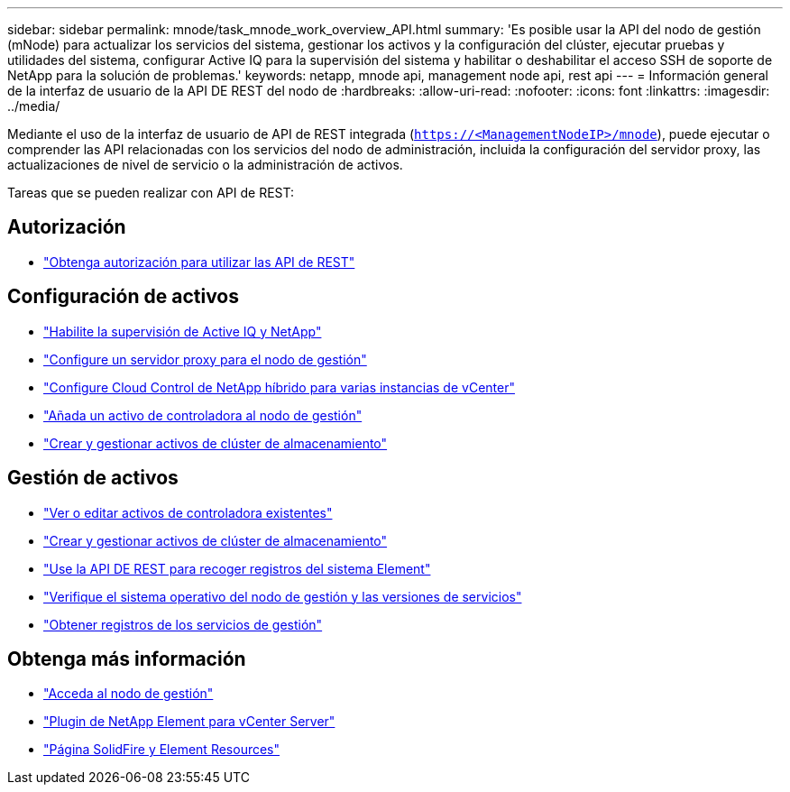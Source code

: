 ---
sidebar: sidebar 
permalink: mnode/task_mnode_work_overview_API.html 
summary: 'Es posible usar la API del nodo de gestión (mNode) para actualizar los servicios del sistema, gestionar los activos y la configuración del clúster, ejecutar pruebas y utilidades del sistema, configurar Active IQ para la supervisión del sistema y habilitar o deshabilitar el acceso SSH de soporte de NetApp para la solución de problemas.' 
keywords: netapp, mnode api, management node api, rest api 
---
= Información general de la interfaz de usuario de la API DE REST del nodo de
:hardbreaks:
:allow-uri-read: 
:nofooter: 
:icons: font
:linkattrs: 
:imagesdir: ../media/


[role="lead"]
Mediante el uso de la interfaz de usuario de API de REST integrada (`https://<ManagementNodeIP>/mnode`), puede ejecutar o comprender las API relacionadas con los servicios del nodo de administración, incluida la configuración del servidor proxy, las actualizaciones de nivel de servicio o la administración de activos.

Tareas que se pueden realizar con API de REST:



== Autorización

* link:task_mnode_api_get_authorizationtouse.html["Obtenga autorización para utilizar las API de REST"]




== Configuración de activos

* link:task_mnode_enable_activeIQ.html["Habilite la supervisión de Active IQ y NetApp"]
* link:task_mnode_configure_proxy_server.html["Configure un servidor proxy para el nodo de gestión"]
* link:task_mnode_multi_vcenter_config.html["Configure Cloud Control de NetApp híbrido para varias instancias de vCenter"]
* link:task_mnode_add_assets.html["Añada un activo de controladora al nodo de gestión"]
* link:task_mnode_manage_storage_cluster_assets.html["Crear y gestionar activos de clúster de almacenamiento"]




== Gestión de activos

* link:task_mnode_edit_vcenter_assets.html["Ver o editar activos de controladora existentes"]
* link:task_mnode_manage_storage_cluster_assets.html["Crear y gestionar activos de clúster de almacenamiento"]
* link:../hccstorage/task-hcc-collectlogs.html#use-the-rest-api-to-collect-netapp-hci-logs["Use la API DE REST para recoger registros del sistema Element"]
* link:task_mnode_api_find_mgmt_svcs_version.html["Verifique el sistema operativo del nodo de gestión y las versiones de servicios"]
* link:task_mnode_logs.html["Obtener registros de los servicios de gestión"]


[discrete]
== Obtenga más información

* link:task_mnode_access_ui.html["Acceda al nodo de gestión"]
* https://docs.netapp.com/us-en/vcp/index.html["Plugin de NetApp Element para vCenter Server"^]
* https://www.netapp.com/data-storage/solidfire/documentation["Página SolidFire y Element Resources"^]

